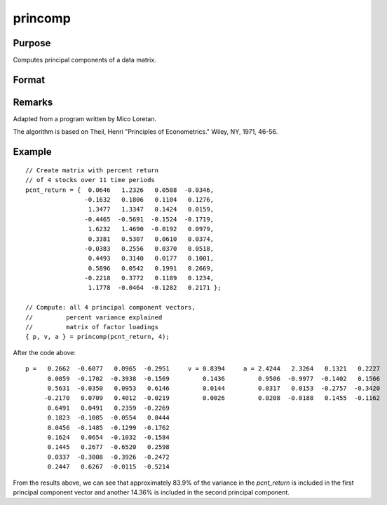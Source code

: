 
princomp
==============================================

Purpose
----------------

Computes principal components of a data matrix.

Format
----------------
.. function:: { p, v, a } = princomp(x, j)

    :param x: :math:`N > K`, full rank.
    :type x: NxK data matrix

    :param j: number of principal components to be computed (:math:`j <= K`).
    :type j: scalar

    :return p: the first *j* principal components of *x* in descending order of amount of variance explained.

    :rtype p: NxJ matrix

    :return v: fractions of variance explained.

    :rtype v: Jx1 vector

    :return a: factor loadings such that:

        .. math:: x = p*a + error.

    :rtype a: JxK matrix


Remarks
-------

Adapted from a program written by Mico Loretan.

The algorithm is based on Theil, Henri "Principles of Econometrics." Wiley, NY, 1971, 46-56.

Example
-------

::

   // Create matrix with percent return
   // of 4 stocks over 11 time periods
   pcnt_return = {  0.0646   1.2326   0.0508  -0.0346,
                   -0.1632   0.1806   0.1104   0.1276,
                    1.3477   1.3347   0.1424   0.0159,
                   -0.4465  -0.5691  -0.1524  -0.1719,
                    1.6232   1.4690  -0.0192   0.0979,
                    0.3381   0.5307   0.0610   0.0374,
                   -0.0383   0.2556   0.0370   0.0518,
                    0.4493   0.3140   0.0177   0.1001,
                    0.5896   0.0542   0.1991   0.2669,
                   -0.2218   0.3772   0.1189   0.1234,
                    1.1778  -0.0464  -0.1282   0.2171 };

   // Compute: all 4 principal component vectors,
   //         percent variance explained
   //         matrix of factor loadings
   { p, v, a } = princomp(pcnt_return, 4);

After the code above:

::

    p =   0.2662  -0.6077   0.0965  -0.2951     v = 0.8394     a = 2.4244   2.3264   0.1321   0.2227
          0.0059  -0.1702  -0.3938  -0.1569         0.1436         0.9506  -0.9977  -0.1402   0.1566
          0.5631  -0.0350   0.0953   0.6146         0.0144         0.0317   0.0153  -0.2757  -0.3420
         -0.2170   0.0709   0.4012  -0.0219         0.0026         0.0208  -0.0188   0.1455  -0.1162
          0.6491   0.0491   0.2359  -0.2269
          0.1823  -0.1085  -0.0554   0.0444
          0.0456  -0.1485  -0.1299  -0.1762
          0.1624   0.0654  -0.1032  -0.1584
          0.1445   0.2677  -0.6520   0.2598
          0.0337  -0.3008  -0.3926  -0.2472
          0.2447   0.6267  -0.0115  -0.5214

From the results above, we can see that approximately 83.9% of the
variance in the *pcnt_return* is included in the first principal component
vector and another 14.36% is included in the second principal component.
